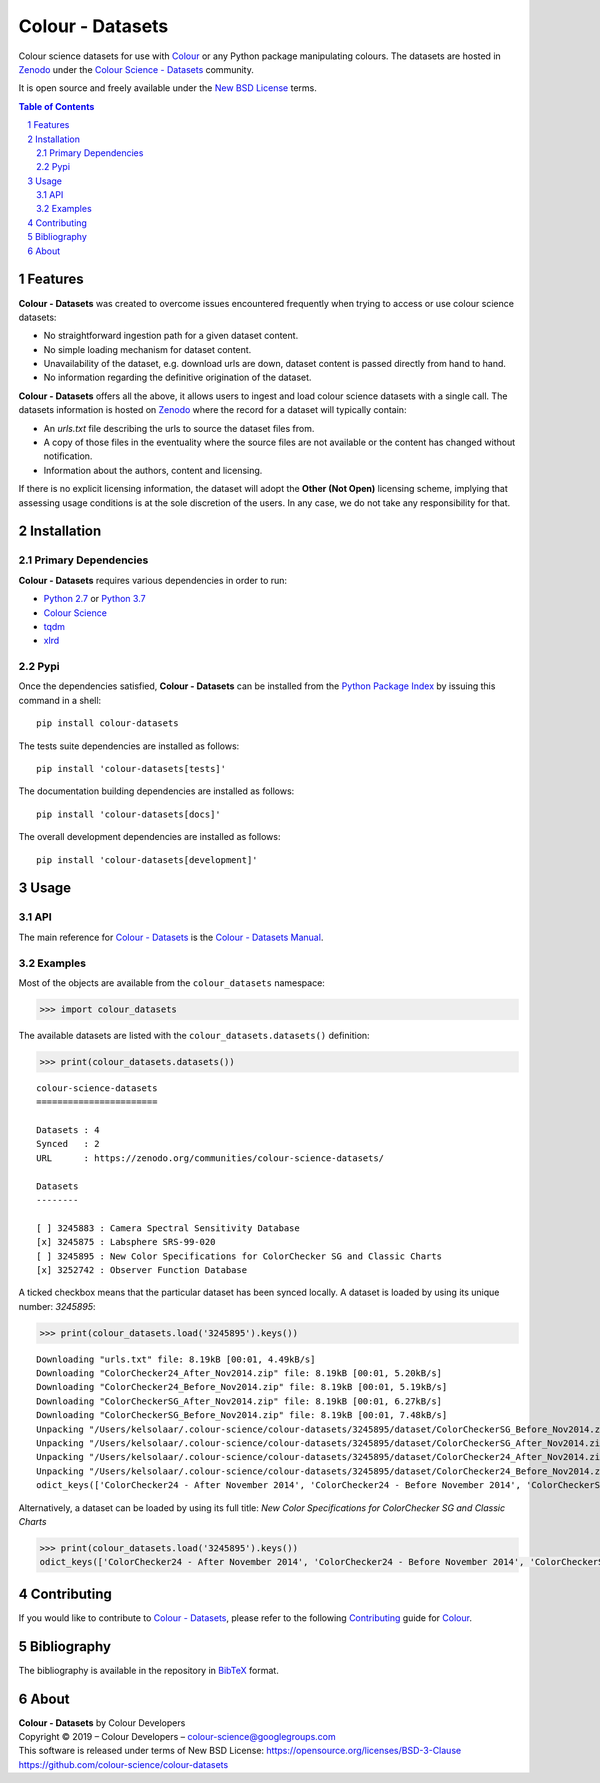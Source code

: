 Colour - Datasets
=================

.. start-badges

|travis| |coveralls| |codacy| |version|

.. |travis| image:: https://img.shields.io/travis/colour-science/colour-datasets/develop.svg?style=flat-square
    :target: https://travis-ci.org/colour-science/colour-datasets
    :alt: Develop Build Status
.. |coveralls| image:: http://img.shields.io/coveralls/colour-science/colour-datasets/develop.svg?style=flat-square
    :target: https://coveralls.io/r/colour-science/colour-datasets
    :alt: Coverage Status
.. |codacy| image:: https://img.shields.io/codacy/grade/984900e3a85e40239a0f8f633dd1ebcb/develop.svg?style=flat-square
    :target: https://www.codacy.com/app/colour-science/colour-datasets
    :alt: Code Grade
.. |version| image:: https://img.shields.io/pypi/v/colour-datasets.svg?style=flat-square
    :target: https://pypi.python.org/pypi/colour-datasets
    :alt: Package Version

.. end-badges

Colour science datasets for use with
`Colour <https://github.com/colour-science/colour>`_ or any Python package
manipulating colours. The datasets are hosted in `Zenodo <https://zenodo.org>`_
under the
`Colour Science - Datasets <https://zenodo.org/communities/colour-science-datasets/>`_
community.

It is open source and freely available under the
`New BSD License <https://opensource.org/licenses/BSD-3-Clause>`_ terms.

.. contents:: **Table of Contents**
    :backlinks: none
    :depth: 3

.. sectnum::

Features
--------

**Colour - Datasets** was created to overcome issues encountered frequently
when trying to access or use colour science datasets:

-   No straightforward ingestion path for a given dataset content.
-   No simple loading mechanism for dataset content.
-   Unavailability of the dataset, e.g. download urls are down, dataset
    content is passed directly from hand to hand.
-   No information regarding the definitive origination of the dataset.

**Colour - Datasets** offers all the above, it allows users to ingest and load
colour science datasets with a single call. The datasets information
is hosted on `Zenodo <https://zenodo.org/communities/colour-science-datasets/>`_
where the record for a dataset will typically contain:

-   An *urls.txt* file describing the urls to source the dataset files from.
-   A copy of those files in the eventuality where the source files are not
    available or the content has changed without notification.
-   Information about the authors, content and licensing.

If there is no explicit licensing information, the dataset will adopt the
**Other (Not Open)** licensing scheme, implying that assessing usage conditions
is at the sole discretion of the users. In any case, we do not take any
responsibility for that.

Installation
------------

Primary Dependencies
^^^^^^^^^^^^^^^^^^^^

**Colour - Datasets** requires various dependencies in order to run:

-  `Python 2.7 <https://www.python.org/download/releases/>`_ or
   `Python 3.7 <https://www.python.org/download/releases/>`_
-  `Colour Science <https://www.colour-science.org>`_
-  `tqdm <https://tqdm.github.io/>`_
-  `xlrd <https://xlrd.readthedocs.io/>`_

Pypi
^^^^

Once the dependencies satisfied, **Colour - Datasets** can be installed from
the `Python Package Index <http://pypi.python.org/pypi/colour-datasets>`_ by
issuing this command in a shell::

	pip install colour-datasets

The tests suite dependencies are installed as follows::

    pip install 'colour-datasets[tests]'

The documentation building dependencies are installed as follows::

    pip install 'colour-datasets[docs]'

The overall development dependencies are installed as follows::

    pip install 'colour-datasets[development]'

Usage
-----

API
^^^

The main reference for `Colour - Datasets <https://github.com/colour-science/colour-datasets>`_
is the `Colour - Datasets Manual <https://colour-datasets.readthedocs.io/en/latest/manual.html>`_.

Examples
^^^^^^^^

Most of the objects are available from the ``colour_datasets`` namespace:

.. code-block:: python

    >>> import colour_datasets

The available datasets are listed with the ``colour_datasets.datasets()``
definition:

.. code-block:: python

    >>> print(colour_datasets.datasets())

::

    colour-science-datasets
    =======================

    Datasets : 4
    Synced   : 2
    URL      : https://zenodo.org/communities/colour-science-datasets/

    Datasets
    --------

    [ ] 3245883 : Camera Spectral Sensitivity Database
    [x] 3245875 : Labsphere SRS-99-020
    [ ] 3245895 : New Color Specifications for ColorChecker SG and Classic Charts
    [x] 3252742 : Observer Function Database

A ticked checkbox means that the particular dataset has been synced locally.
A dataset is loaded by using its unique number: *3245895*:

.. code-block:: python

    >>> print(colour_datasets.load('3245895').keys())

::

    Downloading "urls.txt" file: 8.19kB [00:01, 4.49kB/s]
    Downloading "ColorChecker24_After_Nov2014.zip" file: 8.19kB [00:01, 5.20kB/s]
    Downloading "ColorChecker24_Before_Nov2014.zip" file: 8.19kB [00:01, 5.19kB/s]
    Downloading "ColorCheckerSG_After_Nov2014.zip" file: 8.19kB [00:01, 6.27kB/s]
    Downloading "ColorCheckerSG_Before_Nov2014.zip" file: 8.19kB [00:01, 7.48kB/s]
    Unpacking "/Users/kelsolaar/.colour-science/colour-datasets/3245895/dataset/ColorCheckerSG_Before_Nov2014.zip" archive...
    Unpacking "/Users/kelsolaar/.colour-science/colour-datasets/3245895/dataset/ColorCheckerSG_After_Nov2014.zip" archive...
    Unpacking "/Users/kelsolaar/.colour-science/colour-datasets/3245895/dataset/ColorChecker24_After_Nov2014.zip" archive...
    Unpacking "/Users/kelsolaar/.colour-science/colour-datasets/3245895/dataset/ColorChecker24_Before_Nov2014.zip" archive...
    odict_keys(['ColorChecker24 - After November 2014', 'ColorChecker24 - Before November 2014', 'ColorCheckerSG - After November 2014', 'ColorCheckerSG - Before November 2014'])

Alternatively, a dataset can be loaded by using its full title:
*New Color Specifications for ColorChecker SG and Classic Charts*

.. code-block:: python

    >>> print(colour_datasets.load('3245895').keys())
    odict_keys(['ColorChecker24 - After November 2014', 'ColorChecker24 - Before November 2014', 'ColorCheckerSG - After November 2014', 'ColorCheckerSG - Before November 2014'])

Contributing
------------

If you would like to contribute to `Colour - Datasets <https://github.com/colour-science/colour-datasets>`_,
please refer to the following `Contributing <https://www.colour-science.org/contributing/>`_
guide for `Colour <https://github.com/colour-science/colour>`_.

Bibliography
------------

The bibliography is available in the repository in
`BibTeX <https://github.com/colour-science/colour-datasets/blob/develop/BIBLIOGRAPHY.bib>`_
format.

About
-----

| **Colour - Datasets** by Colour Developers
| Copyright © 2019 – Colour Developers – `colour-science@googlegroups.com <colour-science@googlegroups.com>`_
| This software is released under terms of New BSD License: https://opensource.org/licenses/BSD-3-Clause
| `https://github.com/colour-science/colour-datasets <https://github.com/colour-science/colour-datasets>`_
